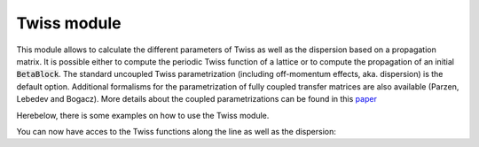 ************
Twiss module
************

This module allows to calculate the different parameters of Twiss as well as the dispersion based on a propagation matrix. It is possible either to compute the periodic Twiss function of a lattice or to compute the propagation of an initial :code:`BetaBlock`. The standard uncoupled Twiss parametrization (including off-momentum effects, aka. dispersion) is the default option. Additional formalisms for the parametrization of fully coupled transfer matrices are also available (Parzen, Lebedev and Bogacz). More details about the coupled parametrizations can be found in this `paper <https://arxiv.org/abs/2210.11866>`_

Herebelow, there is some examples on how to use the Twiss module.

.. jupyter-execute::
    :hide-output:

    import os
    import pandas as pd
    import georges_core
    from georges_core.units import ureg as _ureg
    from georges_core.sequences import BetaBlock
    from georges_core.twiss import Twiss


.. jupyter-execute::
    :hide-output:

    twiss_init = BetaBlock(BETA11 = 1*_ureg.m,
                           BETA22 = 2*_ureg.m)

    tw = Twiss(twiss_init=twiss_init, with_phase_unrolling=False)

.. jupyter-execute::
    :hide-output:
    :hide-code:

    import cpymad.madx
    m = cpymad.madx.Madx(stdout=False)
    m.input(
        """
        BEAM, PARTICLE=PROTON, ENERGY = 0.250+0.938, PARTICLE = PROTON, EX=1e-6, EY=1e-6;

        RHO:=1.35;
        KQ := +0.9;
        LCELL:=4.;
        LQ:= 0.3;
        LB:= 2.0;
        L2:=0.5*(LCELL-LB-LQ);
        L3:= 0.5;
        EANG:=10.*TWOPI/360;
        KQ1:= -0.9;

        D1: DRIFT, L=L3;
        D2: DRIFT, L=0.2;
        D3: DRIFT, L=0.2;
        D4: DRIFT, L=0.1;

        BD : SBEND,L=LB, ANGLE=EANG;
        MQF1 : QUADRUPOLE,L=0.5*LQ, K1=+KQ1;
        MQF2: MQF1;
        MQD : QUADRUPOLE,L=LQ, K1=-KQ1;

        ACHROM: LINE=(MQF1, D1, MQD, D2, BD,D3, MQF2, D4);
        RING: LINE=(ACHROM);
        USE, sequence=RING;
        """,
    )

    m.command.twiss(
        sequence="RING",
        FILE="twiss.tfs",
        rmatrix=True,
    )
    twiss_madx = georges_core.codes_io.load_mad_twiss_table("twiss.tfs", lines=51)
    matrix = twiss_madx.filter(regex=("RE([1-9][0-9]*|0)"))
    matrix = matrix.rename(columns={element: element.replace("RE", "R") for element in matrix.columns.tolist()})
    os.remove("twiss.tfs")

.. jupyter-execute::
    :hide-output:

    # Load a transfer matrix which can computed with MAD-X or Zgoubidoo.
    results_twiss = tw(matrix=matrix)

You can now have acces to the Twiss functions along the line as well as the dispersion:

.. jupyter-execute::

    print(results_twiss)